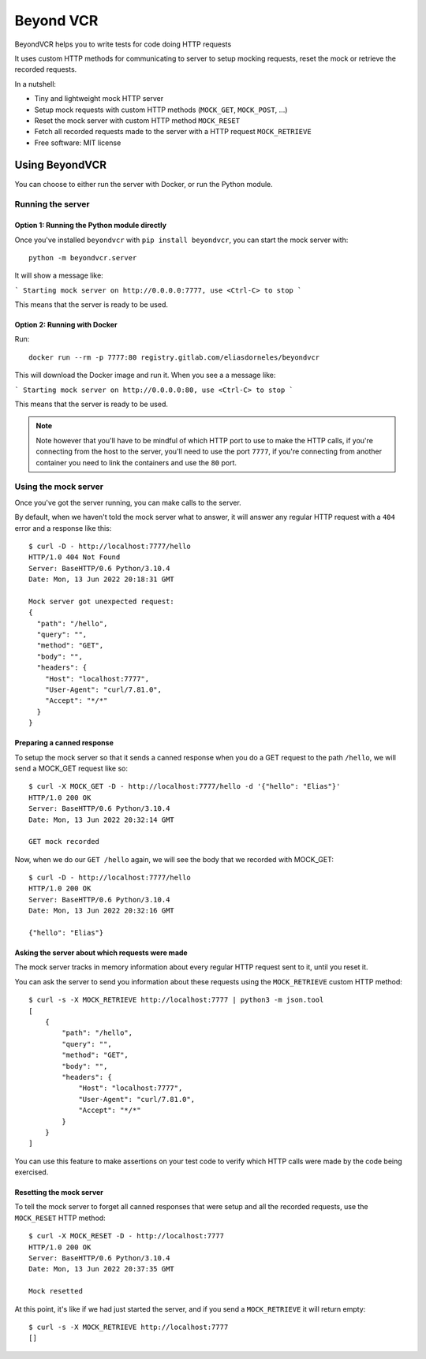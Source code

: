 ==========
Beyond VCR
==========

BeyondVCR helps you to write tests for code doing HTTP requests

It uses custom HTTP methods for communicating to server to setup mocking
requests, reset the mock or retrieve the recorded requests.

In a nutshell:

* Tiny and lightweight mock HTTP server
* Setup mock requests with custom HTTP methods (``MOCK_GET``, ``MOCK_POST``, ...)
* Reset the mock server with custom HTTP method ``MOCK_RESET``
* Fetch all recorded requests made to the server with a HTTP request ``MOCK_RETRIEVE``
* Free software: MIT license


Using BeyondVCR
###############

You can choose to either run the server with Docker, or run the Python module.

Running the server
==================

Option 1: Running the Python module directly
--------------------------------------------

Once you've installed ``beyondvcr`` with ``pip install beyondvcr``, you can start the mock server with::

    python -m beyondvcr.server

It will show a message like:

```
Starting mock server on http://0.0.0.0:7777, use <Ctrl-C> to stop
```

This means that the server is ready to be used.


Option 2: Running with Docker
-----------------------------

Run::

    docker run --rm -p 7777:80 registry.gitlab.com/eliasdorneles/beyondvcr

This will download the Docker image and run it. When you see a a message like:

```
Starting mock server on http://0.0.0.0:80, use <Ctrl-C> to stop
```

This means that the server is ready to be used.

.. note:: Note however that you'll have to be mindful of which HTTP port to use
   to make the HTTP calls, if you're connecting from the host to the server,
   you'll need to use the port ``7777``, if you're connecting from another
   container you need to link the containers and use the ``80`` port.


Using the mock server
=====================

Once you've got the server running, you can make calls to the server.

By default, when we haven't told the mock server what to answer, it will answer
any regular HTTP request with a ``404`` error and a response like this::

    $ curl -D - http://localhost:7777/hello
    HTTP/1.0 404 Not Found
    Server: BaseHTTP/0.6 Python/3.10.4
    Date: Mon, 13 Jun 2022 20:18:31 GMT

    Mock server got unexpected request:
    {
      "path": "/hello",
      "query": "",
      "method": "GET",
      "body": "",
      "headers": {
        "Host": "localhost:7777",
        "User-Agent": "curl/7.81.0",
        "Accept": "*/*"
      }
    }


Preparing a canned response
---------------------------

To setup the mock server so that it sends a canned response when you do a GET
request to the path ``/hello``, we will send a MOCK_GET request
like so::

    $ curl -X MOCK_GET -D - http://localhost:7777/hello -d '{"hello": "Elias"}'
    HTTP/1.0 200 OK
    Server: BaseHTTP/0.6 Python/3.10.4
    Date: Mon, 13 Jun 2022 20:32:14 GMT

    GET mock recorded

Now, when we do our ``GET /hello`` again, we will see the body that we recorded with MOCK_GET::

    $ curl -D - http://localhost:7777/hello
    HTTP/1.0 200 OK
    Server: BaseHTTP/0.6 Python/3.10.4
    Date: Mon, 13 Jun 2022 20:32:16 GMT

    {"hello": "Elias"}

Asking the server about which requests were made
------------------------------------------------

The mock server tracks in memory information about every regular HTTP request
sent to it, until you reset it.

You can ask the server to send you information about these requests using the
``MOCK_RETRIEVE`` custom HTTP method::

    $ curl -s -X MOCK_RETRIEVE http://localhost:7777 | python3 -m json.tool
    [
        {
            "path": "/hello",
            "query": "",
            "method": "GET",
            "body": "",
            "headers": {
                "Host": "localhost:7777",
                "User-Agent": "curl/7.81.0",
                "Accept": "*/*"
            }
        }
    ]

You can use this feature to make assertions on your test code to verify which
HTTP calls were made by the code being exercised.

Resetting the mock server
-------------------------

To tell the mock server to forget all canned responses that were setup and all the recorded requests, use the ``MOCK_RESET`` HTTP method::

    $ curl -X MOCK_RESET -D - http://localhost:7777
    HTTP/1.0 200 OK
    Server: BaseHTTP/0.6 Python/3.10.4
    Date: Mon, 13 Jun 2022 20:37:35 GMT

    Mock resetted

At this point, it's like if we had just started the server, and if you send a ``MOCK_RETRIEVE`` it will return empty::

    $ curl -s -X MOCK_RETRIEVE http://localhost:7777
    []
